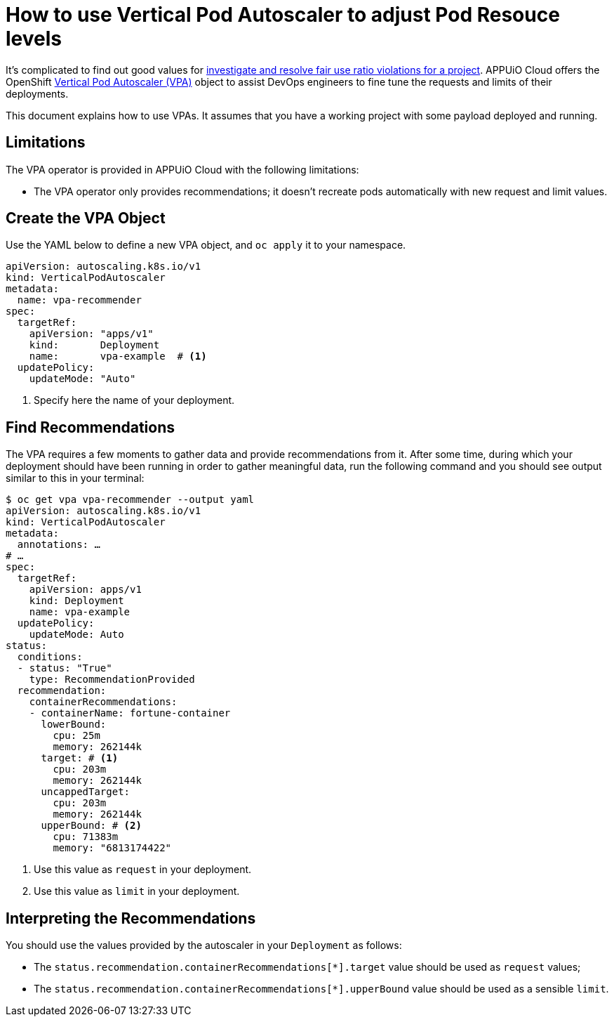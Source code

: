 = How to use Vertical Pod Autoscaler to adjust Pod Resouce levels

It's complicated to find out good values for xref:how-to/check-cpu-requests.adoc[investigate and resolve fair use ratio violations for a project]. APPUiO Cloud offers the OpenShift https://docs.openshift.com/container-platform/4.11/nodes/pods/nodes-pods-vertical-autoscaler.html[Vertical Pod Autoscaler (VPA)] object to assist DevOps engineers to fine tune the requests and limits of their deployments.

This document explains how to use VPAs. It assumes that you have a working project with some payload deployed and running.

== Limitations

The VPA operator is provided in APPUiO Cloud with the following limitations:

* The VPA operator only provides recommendations; it doesn't recreate pods automatically with new request and limit values.

== Create the VPA Object

Use the YAML below to define a new VPA object, and `oc apply` it to your namespace.

[source,yaml]
--
apiVersion: autoscaling.k8s.io/v1
kind: VerticalPodAutoscaler
metadata:
  name: vpa-recommender
spec:
  targetRef:
    apiVersion: "apps/v1"
    kind:       Deployment
    name:       vpa-example  # <1>
  updatePolicy:
    updateMode: "Auto"
--
<1> Specify here the name of your deployment.

== Find Recommendations

The VPA requires a few moments to gather data and provide recommendations from it. After some time, during which your deployment should have been running in order to gather meaningful data, run the following command and you should see output similar to this in your terminal:

[source,bash]
--
$ oc get vpa vpa-recommender --output yaml
apiVersion: autoscaling.k8s.io/v1
kind: VerticalPodAutoscaler
metadata:
  annotations: …
# …
spec:
  targetRef:
    apiVersion: apps/v1
    kind: Deployment
    name: vpa-example
  updatePolicy:
    updateMode: Auto
status:
  conditions:
  - status: "True"
    type: RecommendationProvided
  recommendation:
    containerRecommendations:
    - containerName: fortune-container
      lowerBound:
        cpu: 25m
        memory: 262144k
      target: # <1>
        cpu: 203m
        memory: 262144k
      uncappedTarget:
        cpu: 203m
        memory: 262144k
      upperBound: # <2>
        cpu: 71383m
        memory: "6813174422"
--
<1> Use this value as `request` in your deployment.
<2> Use this value as `limit` in your deployment.

== Interpreting the Recommendations

You should use the values provided by the autoscaler in your `Deployment` as follows:

* The `status.recommendation.containerRecommendations[*].target` value should be used as `request` values;
* The `status.recommendation.containerRecommendations[*].upperBound` value should be used as a sensible `limit`.
